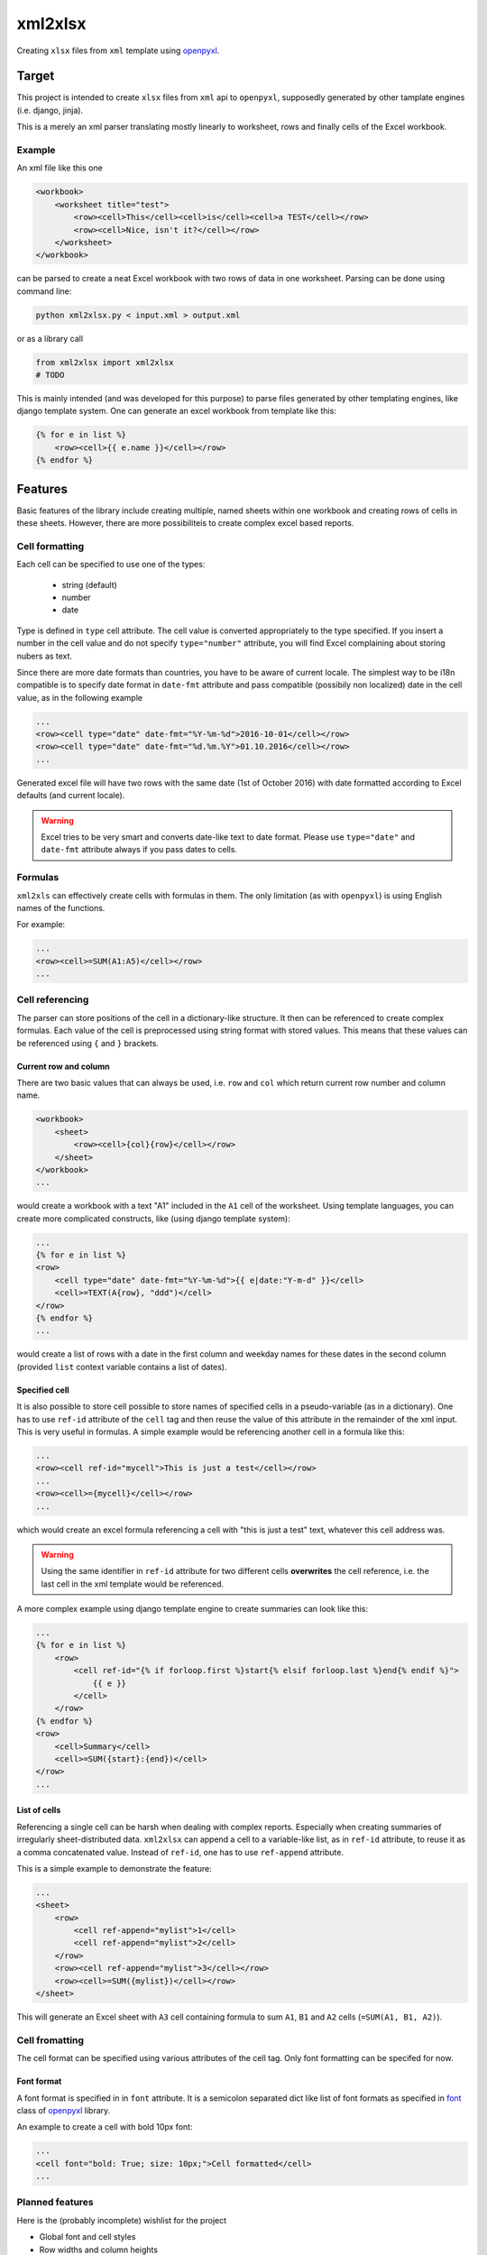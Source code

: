 ========
xml2xlsx
========
Creating ``xlsx`` files from ``xml`` template using openpyxl_.

Target
======
This project is intended to create ``xlsx`` files from ``xml`` api to
``openpyxl``, supposedly generated by other tamplate engines (i.e. django,
jinja).

This is a merely an xml parser translating mostly linearly to worksheet, rows
and finally cells of the Excel workbook.

Example
-------
An xml file like this one

.. code-block:: xml

    <workbook>
        <worksheet title="test">
            <row><cell>This</cell><cell>is</cell><cell>a TEST</cell></row>
            <row><cell>Nice, isn't it?</cell></row>
        </worksheet>
    </workbook>

can be parsed to create a neat Excel workbook with two rows of data in one
worksheet. Parsing can be done using command line:

.. code-block:: bash

    python xml2xlsx.py < input.xml > output.xml

or as a library call

.. code-block:: python

    from xml2xlsx import xml2xlsx
    # TODO

This is mainly intended (and was developed for this purpose) to parse files
generated by other templating engines, like django template system. One can
generate an excel workbook from template like this:

.. code-block:: xml

    {% for e in list %}
        <row><cell>{{ e.name }}</cell></row>
    {% endfor %}


Features
========
Basic features of the library include creating multiple, named sheets within one
workbook and creating rows of cells in these sheets. However, there are more
possibiliteis to create complex excel based reports.

Cell formatting
---------------
Each cell can be specified to use one of the types:

    * string (default)
    * number
    * date

Type is defined in ``type`` cell attribute. The cell value is converted
appropriately to the type specified. If you insert a number in the cell value
and do not specify ``type="number"`` attribute, you will find Excel complaining
about storing nubers as text.

Since there are more date formats than countries, you have to be aware of
current locale. The simplest way to be i18n compatible is to specify date format
in ``date-fmt`` attribute and pass compatible (possibily non localized) date
in the cell value, as in the following example

.. code-block:: xml

    ...
    <row><cell type="date" date-fmt="%Y-%m-%d">2016-10-01</cell></row>
    <row><cell type="date" date-fmt="%d.%m.%Y">01.10.2016</cell></row>
    ...

Generated excel file will have two rows with the same date (1st of October 2016)
with date formatted according to Excel defaults (and current locale).

.. warning::

    Excel tries to be very smart and converts date-like text to date format.
    Please use ``type="date"`` and ``date-fmt`` attribute always if you pass
    dates to cells.

Formulas
--------
``xml2xls`` can effectively create cells with formulas in them. The only
limitation (as with ``openpyxl``) is using English names of the functions.

For example:

.. code-block:: xml

    ...
    <row><cell>=SUM(A1:A5)</cell></row>
    ...

Cell referencing
----------------
The parser can store positions of the cell in a dictionary-like structure. It
then can be referenced to create complex formulas. Each value of the cell is
preprocessed using string format with stored values. This means that these
values can be referenced using ``{`` and ``}`` brackets.

Current row and column
~~~~~~~~~~~~~~~~~~~~~~
There are two basic values that can always be used, i.e. ``row`` and ``col``
which return current row number and column name.

.. code-block:: xml

    <workbook>
        <sheet>
            <row><cell>{col}{row}</cell></row>
        </sheet>
    </workbook>
    ...

would create a workbook with a text "A1" included in the ``A1`` cell of the
worksheet. Using template languages, you can create more complicated
constructs, like (using django template system):

.. code-block:: xml

    ...
    {% for e in list %}
    <row>
        <cell type="date" date-fmt="%Y-%m-%d">{{ e|date:"Y-m-d" }}</cell>
        <cell>=TEXT(A{row}, "ddd")</cell>
    </row>
    {% endfor %}
    ...

would create a list of rows with a date in the first column and weekday names
for these dates in the second column (provided ``list`` context variable
contains a list of dates).

Specified cell
~~~~~~~~~~~~~~
It is also possible to store cell possible to store names of specified cells in
a pseudo-variable (as in a dictionary). One has to use ``ref-id`` attribute of
the ``cell`` tag and then reuse the value of this attribute in the remainder of
the xml input. This is very useful in formulas. A simple example would be
referencing another cell in a formula like this:

.. code-block:: xml

    ...
    <row><cell ref-id="mycell">This is just a test</cell></row>
    ...
    <row><cell>={mycell}</cell></row>
    ...

which would create an excel formula referencing a cell with "this is just a
test" text, whatever this cell address was.

.. warning::

    Using the same identifier in ``ref-id`` attribute for two different cells
    **overwrites** the cell reference, i.e. the last cell in the xml template
    would be referenced.

A more complex example using django template engine to create summaries can
look like this:

.. code-block:: xml

    ...
    {% for e in list %}
        <row>
            <cell ref-id="{% if forloop.first %}start{% elsif forloop.last %}end{% endif %}">
                {{ e }}
            </cell>
        </row>
    {% endfor %}
    <row>
        <cell>Summary</cell>
        <cell>=SUM({start}:{end})</cell>
    </row>
    ...

List of cells
~~~~~~~~~~~~~
Referencing a single cell can be harsh when dealing with complex reports.
Especially when creating summaries of irregularly sheet-distributed data.
``xml2xlsx`` can append a cell to a variable-like list, as in ``ref-id``
attribute, to reuse it as a comma concatenated value. Instead of ``ref-id``, one
has to use ``ref-append`` attribute.

This is a simple example to demonstrate the feature:

.. code-block::

    ...
    <sheet>
        <row>
            <cell ref-append="mylist">1</cell>
            <cell ref-append="mylist">2</cell>
        </row>
        <row><cell ref-append="mylist">3</cell></row>
        <row><cell>=SUM({mylist})</cell></row>
    </sheet>

This will generate an Excel sheet with ``A3`` cell containing formula to sum
``A1``, ``B1`` and ``A2`` cells (``=SUM(A1, B1, A2)``).

Cell fromatting
---------------
The cell format can be specified using various attributes of the cell tag. Only
font formatting can be specifed for now.

Font format
~~~~~~~~~~~
A font format is specified in in ``font`` attribute. It is a semicolon separated
dict like list of font formats as specified in
`font <http://openpyxl.readthedocs.io/en/default/api/openpyxl.styles.fonts.html#openpyxl.styles.fonts.Font>`_ class of
openpyxl_ library.

An example to create a cell with bold 10px font:

.. code-block::

    ...
    <cell font="bold: True; size: 10px;">Cell formatted</cell>
    ...


Planned features
----------------
Here is the (probably incomplete) wishlist for the project

* Global font and cell styles
* Row widths and column heights
* Horizontal and vertical cell merging
* XML validation with XSD to quickly raise an error if parsing wrong xml

XML Schema Reference
====================
Parsed xml should be enclosed in a ``workbook`` tag. Each ``workbook`` tag can
have multiple ``sheet``. The hierarchy continues to ``row`` and ``cell`` tags.

Here is a complete list of available attributes of these tags.

``workbook``
------------
No attributes for now.

``sheet``
---------
:Attribute:
    ``name``
:Usage:
    Specifies the name of the sheet

``row``
-------
No attributes for now

.. _cell:

``cell``
--------

:Attribute:
    ``type``
:Usage:
    Specifies the resulting type of the excel cell.
:Type:
    One of ``unicode``, ``date``, ``number``
:Default:
    ``unicode``

:Attribute:
    ``date-fmt``
:Usage:
    Specifies the format of the date parsed as in `strftime and strptime <https://docs.python.org/2/library/datetime.html#strftime-and-strptime-behavior>`_
    functions of ``datetime`` standard python library.
:Remarks:
    Parsed only if ``type="date"``.

:Attribute:
    ``font``
:Usage:
    Sepcifies font formatting for a single cell.
:Type:
    List of semicolon separated dict-like values in form of
    ``key: value; key: value;``
:Remarks:
    Key and values are arguments of ``Font`` clas in ``openpyxl``.

Release History
---------------

0.2
~~~

* Added documentation
* Added cell referencing


.. _openpyxl: https://bitbucket.org/openpyxl/openpyxl